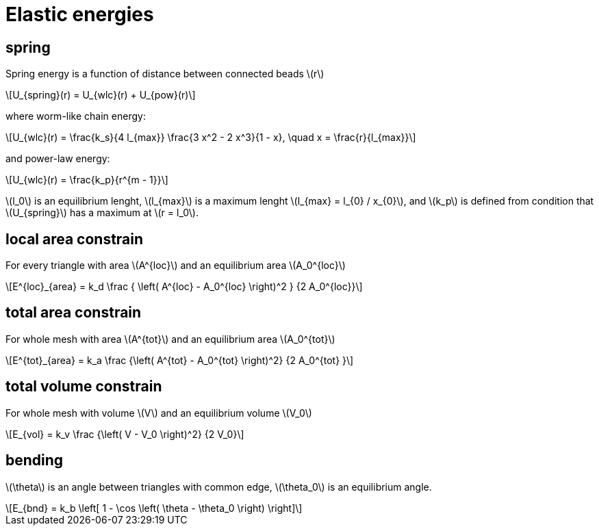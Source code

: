 = Elastic energies
:lext: .adoc
:stem: latexmath

== spring

Spring energy is a function of distance between connected beads stem:[r]
[stem]
++++
U_{spring}(r) = U_{wlc}(r) + U_{pow}(r)
++++

where worm-like chain energy:
[stem]
++++
U_{wlc}(r) =
\frac{k_s}{4 l_{max}}
\frac{3 x^2 - 2 x^3}{1 - x}, \quad x = \frac{r}{l_{max}}
++++
and power-law energy:
[stem]
++++
U_{wlc}(r) =
\frac{k_p}{r^{m - 1}}
++++

stem:[l_0] is an equilibrium lenght, stem:[l_{max}] is a maximum
lenght stem:[l_{max} = l_{0} / x_{0}], and stem:[k_p] is defined from
condition that stem:[U_{spring}] has a maximum at stem:[r = l_0].

== local area constrain

For every triangle with area stem:[A^{loc}] and an equilibrium area
stem:[A_0^{loc}]

[stem]
++++
E^{loc}_{area} =
k_d
\frac
{
  \left(
    A^{loc} - A_0^{loc}
  \right)^2
}
{2 A_0^{loc}}
++++

== total area constrain

For whole mesh with area stem:[A^{tot}] and an equilibrium area
stem:[A_0^{tot}]

[stem]
++++
E^{tot}_{area} =
k_a
\frac
{\left( A^{tot} - A_0^{tot} \right)^2}
{2 A_0^{tot} }
++++

== total volume constrain

For whole mesh with volume stem:[V] and an equilibrium volume
stem:[V_0]


[stem]
++++
E_{vol} =
k_v
\frac
{\left( V - V_0 \right)^2}
{2 V_0}
++++

== bending

stem:[\theta] is an angle between triangles with common edge,
stem:[\theta_0] is an equilibrium angle.

[stem]
++++
E_{bnd} = k_b
\left[
  1 - \cos
  \left(
    \theta - \theta_0
  \right)
\right]
++++
